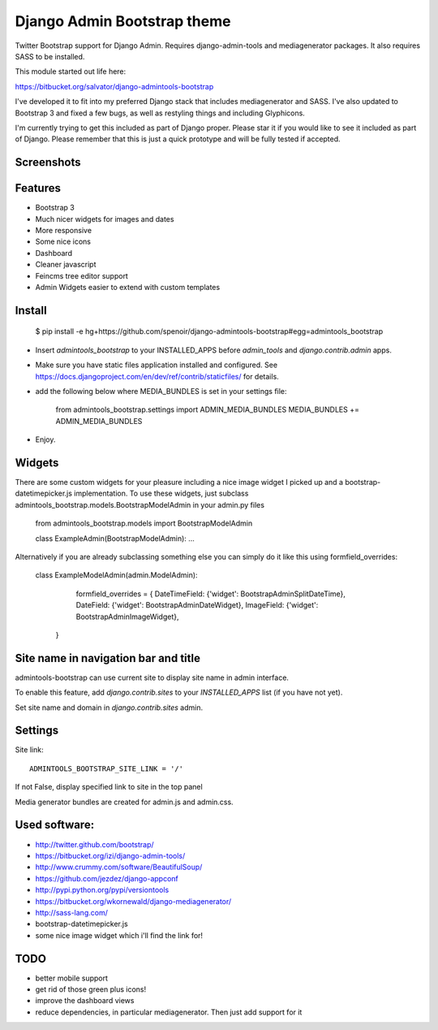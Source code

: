 Django Admin Bootstrap theme
============================

Twitter Bootstrap support for Django Admin. Requires django-admin-tools and mediagenerator packages.
It also requires SASS to be installed.

This module started out life here:

https://bitbucket.org/salvator/django-admintools-bootstrap

I've developed it to fit into my preferred Django stack that includes mediagenerator and SASS. I've also updated to Bootstrap 3 and fixed a few bugs, as well as restyling things and including Glyphicons.

I'm currently trying to get this included as part of Django proper. Please star it if you would like to see it included as part of Django. Please remember that this is just a quick prototype and will be fully tested if accepted.

Screenshots
-----------

.. image:: screen-shot-2013-10-29.png
.. image:: screen-shot-2013-10-20.2.png


Features
--------

* Bootstrap 3
* Much nicer widgets for images and dates
* More responsive
* Some nice icons
* Dashboard
* Cleaner javascript
* Feincms tree editor support
* Admin Widgets easier to extend with custom templates


Install
-------

 $ pip install -e hg+https://github.com/spenoir/django-admintools-bootstrap#egg=admintools_bootstrap

* Insert `admintools_bootstrap` to your INSTALLED_APPS before `admin_tools` and `django.contrib.admin` apps.
* Make sure you have static files application installed and configured. See https://docs.djangoproject.com/en/dev/ref/contrib/staticfiles/ for details.
* add the following below where MEDIA_BUNDLES is set in your settings file:

    from admintools_bootstrap.settings import ADMIN_MEDIA_BUNDLES
    MEDIA_BUNDLES += ADMIN_MEDIA_BUNDLES

* Enjoy.


Widgets
-------

There are some custom widgets for your pleasure including a nice image widget I picked up and a bootstrap-datetimepicker.js implementation.
To use these widgets, just subclass admintools_bootstrap.models.BootstrapModelAdmin in your admin.py files

	from admintools_bootstrap.models import BootstrapModelAdmin

	class ExampleAdmin(BootstrapModelAdmin):
	...

Alternatively if you are already subclassing something else you can simply do it like this using formfield_overrides:

	class ExampleModelAdmin(admin.ModelAdmin):

		formfield_overrides = {
	        DateTimeField: {'widget': BootstrapAdminSplitDateTime},
	        DateField: {'widget': BootstrapAdminDateWidget},
	        ImageField: {'widget': BootstrapAdminImageWidget},
	    }


Site name in navigation bar and title
-------------------------------------

admintools-bootstrap can use current site to display site name in admin interface.

To enable this feature, add `django.contrib.sites` to your `INSTALLED_APPS` list (if you have not yet).

Set site name and domain in `django.contrib.sites` admin.



Settings
--------

Site link::

 ADMINTOOLS_BOOTSTRAP_SITE_LINK = '/'

If not False, display specified link to site in the top panel

Media generator bundles are created for admin.js and admin.css.


Used software:
--------------

* http://twitter.github.com/bootstrap/
* https://bitbucket.org/izi/django-admin-tools/
* http://www.crummy.com/software/BeautifulSoup/
* https://github.com/jezdez/django-appconf
* http://pypi.python.org/pypi/versiontools
* https://bitbucket.org/wkornewald/django-mediagenerator/
* http://sass-lang.com/
* bootstrap-datetimepicker.js
* some nice image widget which i'll find the link for!


TODO
----

* better mobile support
* get rid of those green plus icons!
* improve the dashboard views
* reduce dependencies, in particular mediagenerator. Then just add support for it

